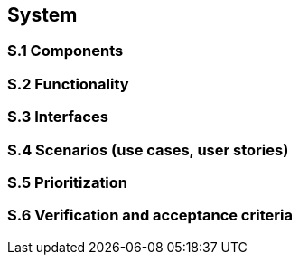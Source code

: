 
== System

=== S.1 Components

=== S.2 Functionality

=== S.3 Interfaces

=== S.4 Scenarios (use cases, user stories)

=== S.5 Prioritization

=== S.6 Verification and acceptance criteria

